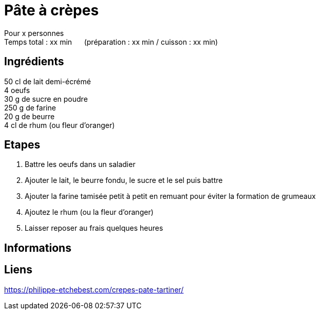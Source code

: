 = Pâte à crèpes

[%hardbreaks]
Pour x personnes
Temps total : xx min &nbsp;&nbsp;&nbsp;&nbsp; (préparation : xx min / cuisson : xx min)

== Ingrédients

[%hardbreaks]
50 cl de lait demi-écrémé 
4 oeufs 
30 g de sucre en poudre 
250 g de farine 
20 g de beurre 
4 cl de rhum (ou fleur d’oranger)

== Etapes

. Battre les oeufs dans un saladier
. Ajouter le lait, le beurre fondu, le sucre et le sel puis battre
. Ajouter la farine tamisée petit à petit en remuant pour éviter la formation de grumeaux
. Ajoutez le rhum (ou la fleur d’oranger)
. Laisser reposer au frais quelques heures

== Informations

[%hardbreaks]

== Liens

[%hardbreaks]
https://philippe-etchebest.com/crepes-pate-tartiner/  

